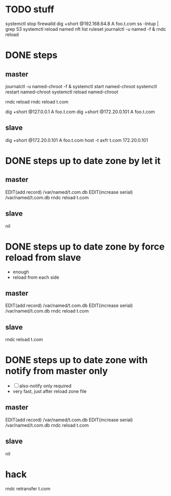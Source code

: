 * TODO stuff

systemctl stop firewalld
dig +short @192.168.64.8 A foo.t.com
ss -lntup | grep 53
systemctl reload named
nft list ruleset
journalctl -u named -f &
rndc reload

* DONE steps

** master

journalctl -u named-chroot -f &
systemctl start named-chroot
systemctl restart named-chroot
systemctl reload named-chroot

rndc reload
rndc reload t.com

dig +short @127.0.0.1 A foo.t.com
dig +short @172.20.0.101 A foo.t.com

** slave

dig +short @172.20.0.101 A foo.t.com
host -t axfr t.com 172.20.0.101

* DONE steps up to date zone by let it 

** master

EDIT(add record) /var/named/t.com.db
EDIT(increase serial) /var/named/t.com.db
rndc reload t.com

** slave

nil

* DONE steps up to date zone by force reload from slave

- enough
- reload from each side

** master

EDIT(add record) /var/named/t.com.db
EDIT(increase serial) /var/named/t.com.db
rndc reload t.com

** slave

rndc reload t.com

* DONE steps up to date zone with notify from master only

- [ ] also-notify only required
- very fast, just after reload zone file

** master

EDIT(add record) /var/named/t.com.db
EDIT(increase serial) /var/named/t.com.db
rndc reload t.com

** slave

nil

* hack

rndc retransfer t.com
